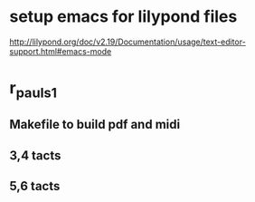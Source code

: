 * setup emacs for lilypond files
http://lilypond.org/doc/v2.19/Documentation/usage/text-editor-support.html#emacs-mode

* r_pauls_1

** Makefile to build pdf and midi

** 3,4 tacts

** 5,6 tacts
